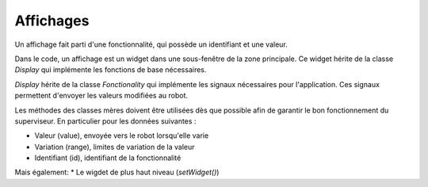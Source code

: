 
Affichages
**********


Un affichage fait parti d'une fonctionnalité, qui possède un identifiant et une valeur.

Dans le code, un affichage est un widget dans une sous-fenêtre de la zone principale. Ce widget hérite de la classe *Display* qui implémente les fonctions de base nécessaires.

*Display* hérite de la classe *Fonctionality* qui implémente les signaux nécessaires pour l'application. Ces signaux permettent d'envoyer les valeurs modifiées au robot.

Les méthodes des classes mères doivent être utilisées dès que possible afin de garantir le bon fonctionnement du superviseur. En particulier pour les données suivantes :

* Valeur (value), envoyée vers le robot lorsqu'elle varie
* Variation (range), limites de variation de la valeur
* Identifiant (id), identifiant de la fonctionnalité

Mais également:
* Le wigdet de plus haut niveau (*setWidget()*)